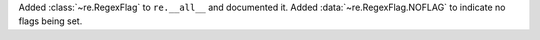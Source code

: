 Added :class:`~re.RegexFlag` to ``re.__all__`` and documented it. Added
:data:`~re.RegexFlag.NOFLAG` to indicate no flags being set.

